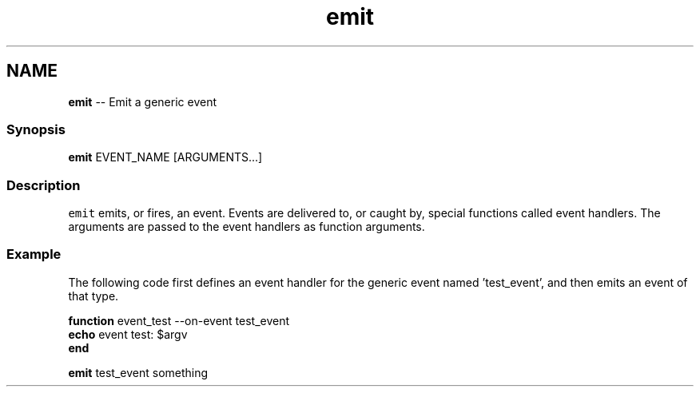 .TH "emit" 1 "Thu Aug 25 2016" "Version 2.3.1" "fish" \" -*- nroff -*-
.ad l
.nh
.SH NAME
\fBemit\fP -- Emit a generic event 

.PP
.SS "Synopsis"
.PP
.nf

\fBemit\fP EVENT_NAME [ARGUMENTS\&.\&.\&.]
.fi
.PP
.SS "Description"
\fCemit\fP emits, or fires, an event\&. Events are delivered to, or caught by, special functions called event handlers\&. The arguments are passed to the event handlers as function arguments\&.
.SS "Example"
The following code first defines an event handler for the generic event named 'test_event', and then emits an event of that type\&.
.PP
.PP
.nf

\fBfunction\fP event_test --on-event test_event
    \fBecho\fP event test: $argv
\fBend\fP
.fi
.PP
.PP
.PP
.nf
\fBemit\fP test_event something
.fi
.PP
 
